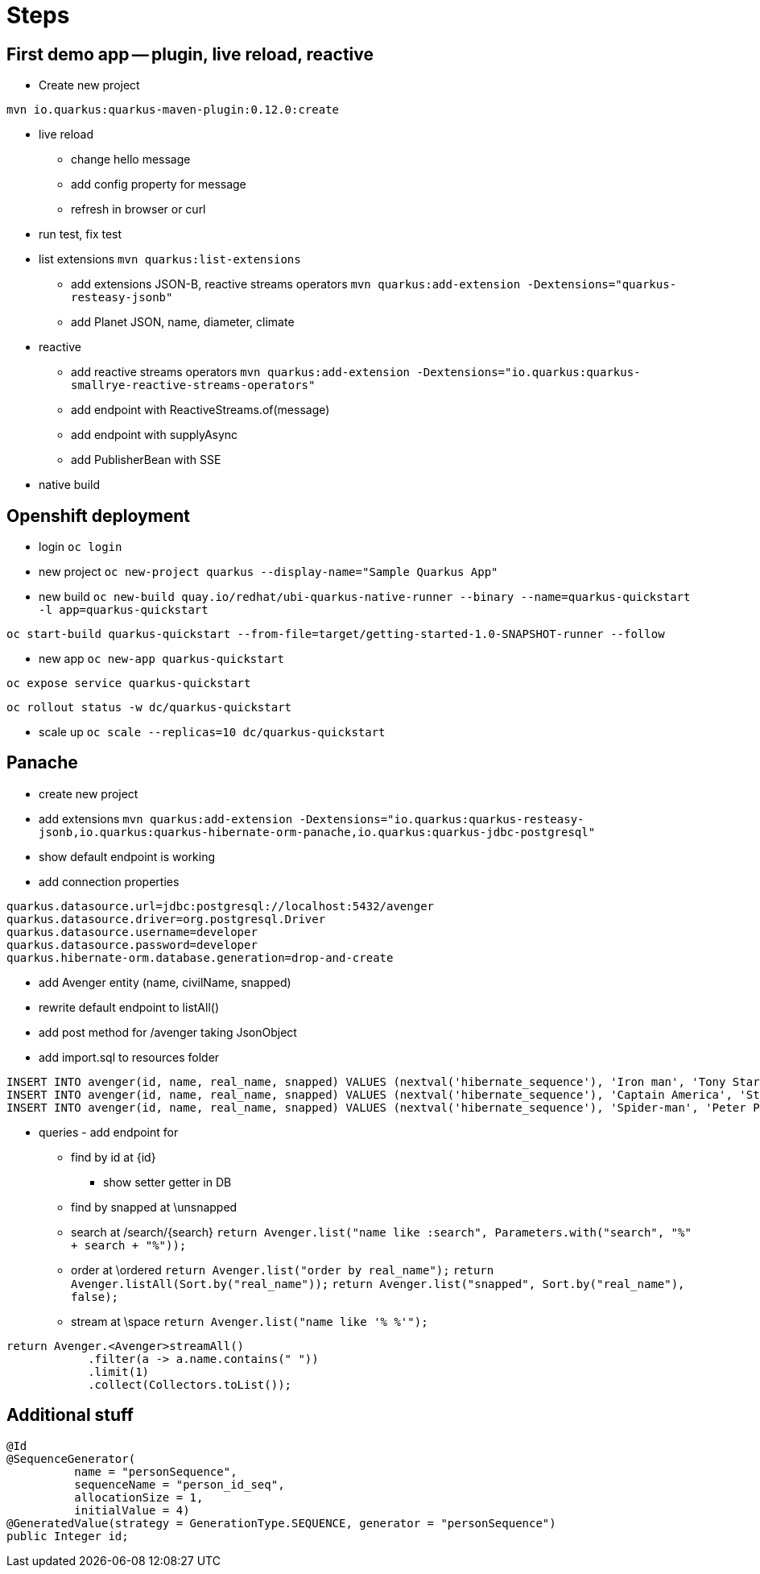 = Steps

== First demo app -- plugin, live reload, reactive

* Create new project

`mvn io.quarkus:quarkus-maven-plugin:0.12.0:create`

* live reload 

** change hello message

** add config property for message
// add front end reload also? 

** refresh in browser or curl

* run test, fix test

* list extensions
`mvn quarkus:list-extensions`

** add extensions JSON-B, reactive streams operators
`mvn quarkus:add-extension -Dextensions="quarkus-resteasy-jsonb"`

** add Planet JSON, name, diameter, climate

* reactive

** add reactive streams operators
`mvn quarkus:add-extension -Dextensions="io.quarkus:quarkus-smallrye-reactive-streams-operators"`

** add endpoint with ReactiveStreams.of(message)

** add endpoint with supplyAsync

** add PublisherBean with SSE

* native build


== Openshift deployment

* login
`oc login`

* new project
`oc new-project quarkus --display-name="Sample Quarkus App"`

* new build
`oc new-build quay.io/redhat/ubi-quarkus-native-runner --binary --name=quarkus-quickstart -l app=quarkus-quickstart`

`oc start-build quarkus-quickstart --from-file=target/getting-started-1.0-SNAPSHOT-runner --follow`

* new app
`oc new-app quarkus-quickstart`

`oc expose service quarkus-quickstart`

`oc rollout status -w dc/quarkus-quickstart`

* scale up
`oc scale --replicas=10 dc/quarkus-quickstart`

== Panache

* create new project 

* add extensions
`mvn quarkus:add-extension -Dextensions="io.quarkus:quarkus-resteasy-jsonb,io.quarkus:quarkus-hibernate-orm-panache,io.quarkus:quarkus-jdbc-postgresql"`

* show default endpoint is working

* add connection properties
----
quarkus.datasource.url=jdbc:postgresql://localhost:5432/avenger
quarkus.datasource.driver=org.postgresql.Driver
quarkus.datasource.username=developer
quarkus.datasource.password=developer
quarkus.hibernate-orm.database.generation=drop-and-create
----

* add Avenger entity (name, civilName, snapped)

* rewrite default endpoint to listAll()

* add post method for /avenger taking JsonObject

* add import.sql to resources folder
----
INSERT INTO avenger(id, name, real_name, snapped) VALUES (nextval('hibernate_sequence'), 'Iron man', 'Tony Stark', FALSE)
INSERT INTO avenger(id, name, real_name, snapped) VALUES (nextval('hibernate_sequence'), 'Captain America', 'Steve Rogers', FALSE)
INSERT INTO avenger(id, name, real_name, snapped) VALUES (nextval('hibernate_sequence'), 'Spider-man', 'Peter Parker', TRUE)
----

* queries - add endpoint for

** find by id at \{id}
*** show setter getter in DB

** find by snapped at \unsnapped

** search at /search/{search}
`return Avenger.list("name like :search", Parameters.with("search", "%" + search + "%"));`

** order at \ordered
`return Avenger.list("order by real_name");`
`return Avenger.listAll(Sort.by("real_name"));`
`return Avenger.list("snapped", Sort.by("real_name"), false);`

** stream at \space
`return Avenger.list("name like '% %'");`
----
return Avenger.<Avenger>streamAll()
            .filter(a -> a.name.contains(" "))
            .limit(1)
            .collect(Collectors.toList());
----




== Additional stuff
----
@Id
@SequenceGenerator(
          name = "personSequence",
          sequenceName = "person_id_seq",
          allocationSize = 1,
          initialValue = 4)
@GeneratedValue(strategy = GenerationType.SEQUENCE, generator = "personSequence")
public Integer id;
----
